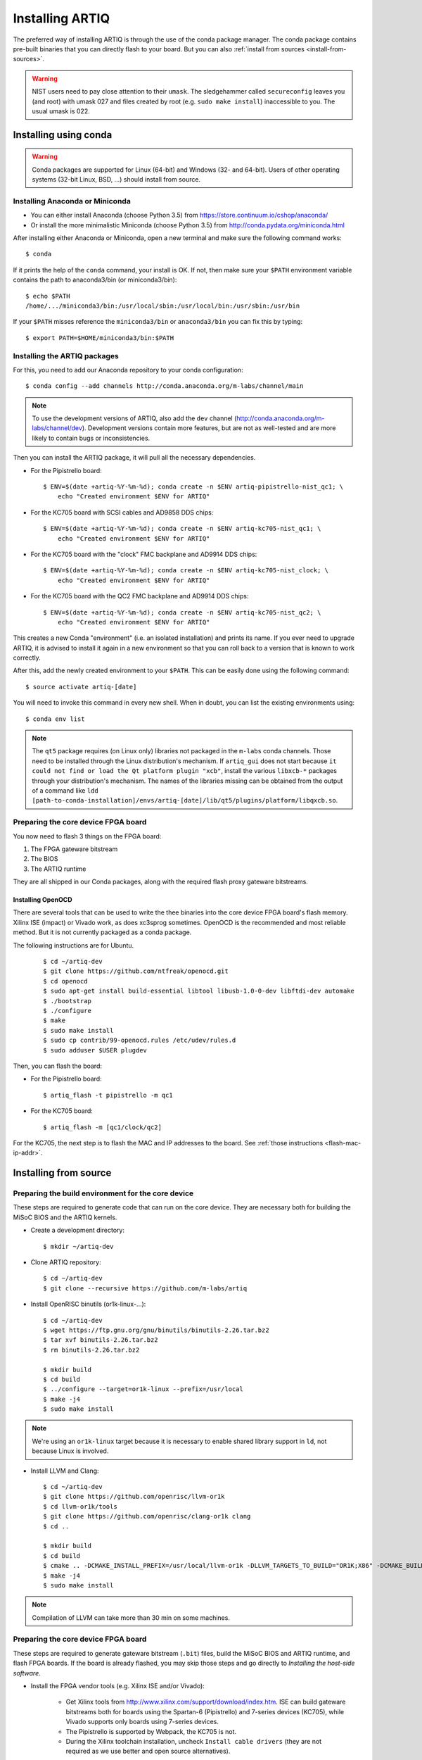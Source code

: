 Installing ARTIQ
================

The preferred way of installing ARTIQ is through the use of the conda package manager.
The conda package contains pre-built binaries that you can directly flash to your board.
But you can also :ref:`install from sources <install-from-sources>`.

.. warning::
    NIST users need to pay close attention to their ``umask``. The sledgehammer
    called ``secureconfig`` leaves you (and root) with umask 027 and files
    created by root (e.g. ``sudo make install``) inaccessible to you.
    The usual umask is 022.

Installing using conda
----------------------

.. warning::
    Conda packages are supported for Linux (64-bit) and Windows (32- and 64-bit). Users of other
    operating systems (32-bit Linux, BSD, ...) should install from source.


Installing Anaconda or Miniconda
^^^^^^^^^^^^^^^^^^^^^^^^^^^^^^^^

* You can either install Anaconda (choose Python 3.5) from https://store.continuum.io/cshop/anaconda/

* Or install the more minimalistic Miniconda (choose Python 3.5) from http://conda.pydata.org/miniconda.html

After installing either Anaconda or Miniconda, open a new terminal and make sure the following command works::

    $ conda

If it prints the help of the ``conda`` command, your install is OK.
If not, then make sure your ``$PATH`` environment variable contains the path to anaconda3/bin (or miniconda3/bin)::

    $ echo $PATH
    /home/.../miniconda3/bin:/usr/local/sbin:/usr/local/bin:/usr/sbin:/usr/bin

If your ``$PATH`` misses reference the ``miniconda3/bin`` or ``anaconda3/bin`` you can fix this by typing::

    $ export PATH=$HOME/miniconda3/bin:$PATH

Installing the ARTIQ packages
^^^^^^^^^^^^^^^^^^^^^^^^^^^^^

For this, you need to add our Anaconda repository to your conda configuration::

    $ conda config --add channels http://conda.anaconda.org/m-labs/channel/main

.. note::
    To use the development versions of ARTIQ, also add the ``dev`` channel (http://conda.anaconda.org/m-labs/channel/dev).
    Development versions contain more features, but are not as well-tested and are more likely to contain bugs or inconsistencies.

Then you can install the ARTIQ package, it will pull all the necessary dependencies.

* For the Pipistrello board::

    $ ENV=$(date +artiq-%Y-%m-%d); conda create -n $ENV artiq-pipistrello-nist_qc1; \
        echo "Created environment $ENV for ARTIQ"

* For the KC705 board with SCSI cables and AD9858 DDS chips::

    $ ENV=$(date +artiq-%Y-%m-%d); conda create -n $ENV artiq-kc705-nist_qc1; \
        echo "Created environment $ENV for ARTIQ"

* For the KC705 board with the "clock" FMC backplane and AD9914 DDS chips::

    $ ENV=$(date +artiq-%Y-%m-%d); conda create -n $ENV artiq-kc705-nist_clock; \
        echo "Created environment $ENV for ARTIQ"

* For the KC705 board with the QC2 FMC backplane and AD9914 DDS chips::

    $ ENV=$(date +artiq-%Y-%m-%d); conda create -n $ENV artiq-kc705-nist_qc2; \
        echo "Created environment $ENV for ARTIQ"

This creates a new Conda "environment" (i.e. an isolated installation) and prints its name.
If you ever need to upgrade ARTIQ, it is advised to install it again
in a new environment so that you can roll back to a version that is known to
work correctly.

After this, add the newly created environment to your ``$PATH``. This can be easily
done using the following command::

    $ source activate artiq-[date]

You will need to invoke this command in every new shell. When in doubt, you can list
the existing environments using::

    $ conda env list

.. note::
    The ``qt5`` package requires (on Linux only) libraries not packaged in the ``m-labs`` conda channels.
    Those need to be installed through the Linux distribution's mechanism.
    If ``artiq_gui`` does not start because ``it could not find or load the Qt platform plugin "xcb"``, install the various ``libxcb-*`` packages through your distribution's mechanism.
    The names of the libraries missing can be obtained from the output of a command like ``ldd [path-to-conda-installation]/envs/artiq-[date]/lib/qt5/plugins/platform/libqxcb.so``.

Preparing the core device FPGA board
^^^^^^^^^^^^^^^^^^^^^^^^^^^^^^^^^^^^

You now need to flash 3 things on the FPGA board:

1. The FPGA gateware bitstream
2. The BIOS
3. The ARTIQ runtime

They are all shipped in our Conda packages, along with the required flash proxy gateware bitstreams.

.. _install-openocd:

Installing OpenOCD
..................

There are several tools that can be used to write the thee binaries into
the core device FPGA board's flash memory. Xilinx ISE (impact) or Vivado work, as does xc3sprog
sometimes. OpenOCD is the recommended and most reliable method. But
it is not currently packaged as a conda package.

The following instructions are for Ubuntu.

    ::

        $ cd ~/artiq-dev
        $ git clone https://github.com/ntfreak/openocd.git
        $ cd openocd
        $ sudo apt-get install build-essential libtool libusb-1.0-0-dev libftdi-dev automake
        $ ./bootstrap
        $ ./configure
        $ make
        $ sudo make install
        $ sudo cp contrib/99-openocd.rules /etc/udev/rules.d
        $ sudo adduser $USER plugdev



Then, you can flash the board:

* For the Pipistrello board::

    $ artiq_flash -t pipistrello -m qc1

* For the KC705 board::

    $ artiq_flash -m [qc1/clock/qc2]

For the KC705, the next step is to flash the MAC and IP addresses to the board. See :ref:`those instructions <flash-mac-ip-addr>`.

.. _install-from-sources:

Installing from source
----------------------

Preparing the build environment for the core device
^^^^^^^^^^^^^^^^^^^^^^^^^^^^^^^^^^^^^^^^^^^^^^^^^^^

These steps are required to generate code that can run on the core
device. They are necessary both for building the MiSoC BIOS
and the ARTIQ kernels.

* Create a development directory: ::

        $ mkdir ~/artiq-dev

* Clone ARTIQ repository: ::

        $ cd ~/artiq-dev
        $ git clone --recursive https://github.com/m-labs/artiq

* Install OpenRISC binutils (or1k-linux-...): ::

        $ cd ~/artiq-dev
        $ wget https://ftp.gnu.org/gnu/binutils/binutils-2.26.tar.bz2
        $ tar xvf binutils-2.26.tar.bz2
        $ rm binutils-2.26.tar.bz2

        $ mkdir build
        $ cd build
        $ ../configure --target=or1k-linux --prefix=/usr/local
        $ make -j4
        $ sudo make install

.. note::
    We're using an ``or1k-linux`` target because it is necessary to enable
    shared library support in ``ld``, not because Linux is involved.

* Install LLVM and Clang: ::

        $ cd ~/artiq-dev
        $ git clone https://github.com/openrisc/llvm-or1k
        $ cd llvm-or1k/tools
        $ git clone https://github.com/openrisc/clang-or1k clang
        $ cd ..

        $ mkdir build
        $ cd build
        $ cmake .. -DCMAKE_INSTALL_PREFIX=/usr/local/llvm-or1k -DLLVM_TARGETS_TO_BUILD="OR1K;X86" -DCMAKE_BUILD_TYPE=Rel -DLLVM_ENABLE_ASSERTIONS=ON
        $ make -j4
        $ sudo make install

.. note::
    Compilation of LLVM can take more than 30 min on some machines.

Preparing the core device FPGA board
^^^^^^^^^^^^^^^^^^^^^^^^^^^^^^^^^^^^

These steps are required to generate gateware bitstream (``.bit``) files, build the MiSoC BIOS and ARTIQ runtime, and flash FPGA boards. If the board is already flashed, you may skip those steps and go directly to `Installing the host-side software`.

* Install the FPGA vendor tools (e.g. Xilinx ISE and/or Vivado):

    * Get Xilinx tools from http://www.xilinx.com/support/download/index.htm. ISE can build gateware bitstreams both for boards using the Spartan-6 (Pipistrello) and 7-series devices (KC705), while Vivado supports only boards using 7-series devices.

    * The Pipistrello is supported by Webpack, the KC705 is not.

    * During the Xilinx toolchain installation, uncheck ``Install cable drivers`` (they are not required as we use better and open source alternatives).

* Install Migen: ::

        $ cd ~/artiq-dev
        $ git clone https://github.com/m-labs/migen
        $ cd migen
        $ python3.5 setup.py develop --user

.. note::
    The options ``develop`` and ``--user`` are for setup.py to install Migen in ``~/.local/lib/python3.5``.

.. _install-flash-proxy:

* Install the required flash proxy gateware bitstreams:

    The purpose of the flash proxy gateware bitstream is to give programming software fast JTAG access to the flash connected to the FPGA.

    * Pipistrello and KC705:

        ::

            $ cd ~/artiq-dev
            $ wget https://raw.githubusercontent.com/jordens/bscan_spi_bitstreams/master/bscan_spi_xc7k325t.bit
            $ wget https://raw.githubusercontent.com/jordens/bscan_spi_bitstreams/master/bscan_spi_xc6slx45.bit

        Then move both files ``~/artiq-dev/bscan_spi_xc6slx45.bit`` and ``~/artiq-dev/bscan_spi_xc7k325t.bit`` to ``~/.migen``, ``/usr/local/share/migen``, or ``/usr/share/migen``.

* :ref:`Download and install OpenOCD <install-openocd>`.

* Download and install MiSoC: ::

        $ cd ~/artiq-dev
        $ git clone --recursive https://github.com/m-labs/misoc
        $ cd misoc
        $ python3.5 setup.py develop --user

* Download and install ARTIQ: ::

        $ cd ~/artiq-dev
        $ git clone --recursive https://github.com/m-labs/artiq
        $ cd artiq
        $ python3.5 setup.py develop --user

.. note::
    If you have any trouble during ARTIQ setup about ``pygit2`` installation,
    refer to the section dealing with
    :ref:`installing the host-side software <installing-the-host-side-software>`.


* Build the gateware bitstream, BIOS and runtime by running:
    ::

        $ cd ~/artiq-dev
        $ export PATH=/usr/local/llvm-or1k/bin:$PATH

    .. note:: Make sure that ``/usr/local/llvm-or1k/bin`` is first in your ``PATH``, so that the ``clang`` command you just built is found instead of the system one, if any.

    * For Pipistrello::

        $ python3.5 -m artiq.gateware.targets.pipistrello

    * For KC705::

        $ python3.5 -m artiq.gateware.targets.kc705 -H qc1  # or qc2

* Then, gather the binaries and flash them: ::

        $ mkdir binaries
        $ cp misoc_nist_qcX_<board>/gateware/top.bit binaries
        $ cp misoc_nist_qcX_<board>/software/bios/bios.bin binaries
        $ cp misoc_nist_qcX_<board>/software/runtime/runtime.fbi binaries
        $ cd binaries
        $ artiq_flash -d . -t <board>

.. note:: The `-t` option specifies the board your are targeting. Available options are ``kc705`` and ``pipistrello``.

* Check that the board boots by running a serial terminal program (you may need to press its FPGA reconfiguration button or power-cycle it to load the gateware bitstream that was newly written into the flash): ::

        $ flterm /dev/ttyUSB1
        MiSoC BIOS   http://m-labs.hk
        [...]
        Booting from flash...
        Loading xxxxx bytes from flash...
        Executing booted program.
        ARTIQ runtime built <date/time>

.. note:: flterm is part of MiSoC. If you installed MiSoC with ``setup.py develop --user``, the flterm launcher is in ``~/.local/bin``.

The communication parameters are 115200 8-N-1. Ensure that your user has access
to the serial device (``sudo adduser $USER dialout`` assuming standard setup).

.. _installing-the-host-side-software:

Installing the host-side software
^^^^^^^^^^^^^^^^^^^^^^^^^^^^^^^^^

* Install the llvmlite Python bindings: ::

        $ cd ~/artiq-dev
        $ git clone https://github.com/m-labs/llvmlite
        $ cd llvmlite
        $ git checkout artiq
        $ LLVM_CONFIG=/usr/local/llvm-or1k/bin/llvm-config python3.5 setup.py install --user

* Install ARTIQ: ::

        $ cd ~/artiq-dev
        $ git clone --recursive https://github.com/m-labs/artiq # if not already done
        $ cd artiq
        $ python3.5 setup.py develop --user

.. note::
    If you have any trouble during ARTIQ setup about ``pygit2`` installation,
    you can install it by using ``pip``:

    On Ubuntu 14.04::

        $ python3.5 `which pip3` install --user pygit2==0.19.1

    On Ubuntu 14.10::

        $ python3.5 `which pip3` install --user pygit2==0.20.3

    On Ubuntu 15.04 and 15.10::

        $ python3.5 `which pip3` install --user pygit2==0.22.1

    The rationale behind this is that pygit2 and libgit2 must have the same
    major.minor version numbers.

    See http://www.pygit2.org/install.html#version-numbers

* Build the documentation: ::

        $ cd ~/artiq-dev/artiq/doc/manual
        $ make html

Configuring the core device
---------------------------

This should be done after either installation method (conda or source).

.. _flash-mac-ip-addr:

* Set the MAC and IP address in the :ref:`core device configuration flash storage <core-device-flash-storage>`:

    * You can either set it by generating a flash storage image and then flash it: ::

        $ artiq_mkfs flash_storage.img -s mac xx:xx:xx:xx:xx:xx -s ip xx.xx.xx.xx
        $ artiq_flash -f flash_storage.img proxy storage start

    * Or you can set it via the runtime test mode command line

        * Boot the board.

        * Quickly run flterm (in ``path/to/misoc/tools``) to access the serial console.

        * If you weren't quick enough to see anything in the serial console, press the reset button.

        * Wait for "Press 't' to enter test mode..." to appear and hit the ``t`` key.

        * Enter the following commands (which will erase the flash storage content).

            ::

                test> fserase
                test> fswrite ip xx.xx.xx.xx
                test> fswrite mac xx:xx:xx:xx:xx:xx

        * Then reboot.

        You should see something like this in the serial console: ::

            $ ./tools/flterm --port /dev/ttyUSB1
            [FLTERM] Starting...

            MiSoC BIOS   http://m-labs.hk
            (c) Copyright 2007-2014 Sebastien Bourdeauducq
            [...]
            Press 't' to enter test mode...
            Entering test mode.
            test> fserase
            test> fswrite ip 192.168.10.2
            test> fswrite mac 11:22:33:44:55:66

.. note:: The reset button of the KC705 board is the "CPU_RST" labeled button.
.. warning:: Both those instructions will result in the flash storage being wiped out. However you can use the test mode to change the IP/MAC without erasing everything if you skip the "fserase" command.

* (optional) Flash the idle kernel

The idle kernel is the kernel (some piece of code running on the core device) which the core device runs whenever it is not connected to a PC via ethernet.
This kernel is therefore stored in the :ref:`core device configuration flash storage <core-device-flash-storage>`.
To flash the idle kernel:

        * Compile the idle experiment:
                The idle experiment's ``run()`` method must be a kernel: it must be decorated with the ``@kernel`` decorator (see :ref:`next topic <connecting-to-the-core-device>` for more information about kernels).

                Since the core device is not connected to the PC, RPCs (calling Python code running on the PC from the kernel) are forbidden in the idle experiment.
                ::

                $ artiq_compile idle.py

        * Write it into the core device configuration flash storage: ::

                $ artiq_coreconfig write -f idle_kernel idle.elf

.. note:: You can find more information about how to use the ``artiq_coreconfig`` utility on the :ref:`Utilities <core-device-configuration-tool>` page.

* (optional) Flash the startup kernel

The startup kernel is executed once when the core device powers up. It should initialize DDSes, set up TTL directions, etc. Proceed as with the idle kernel, but using the ``startup_kernel`` key in ``artiq_coreconfig``.

* (optional) Select the startup clock

The core device may use either an external clock signal or its internal clock. This clock can be switched dynamically after the PC is connected using the ``external_clock`` parameter of the core device driver; however, one may want to select the clock at power-up so that it is used for the startup and idle kernels. Use one of these commands: ::

    $ artiq_coreconfig write -s startup_clock i  # internal clock (default)
    $ artiq_coreconfig write -s startup_clock e  # external clock

